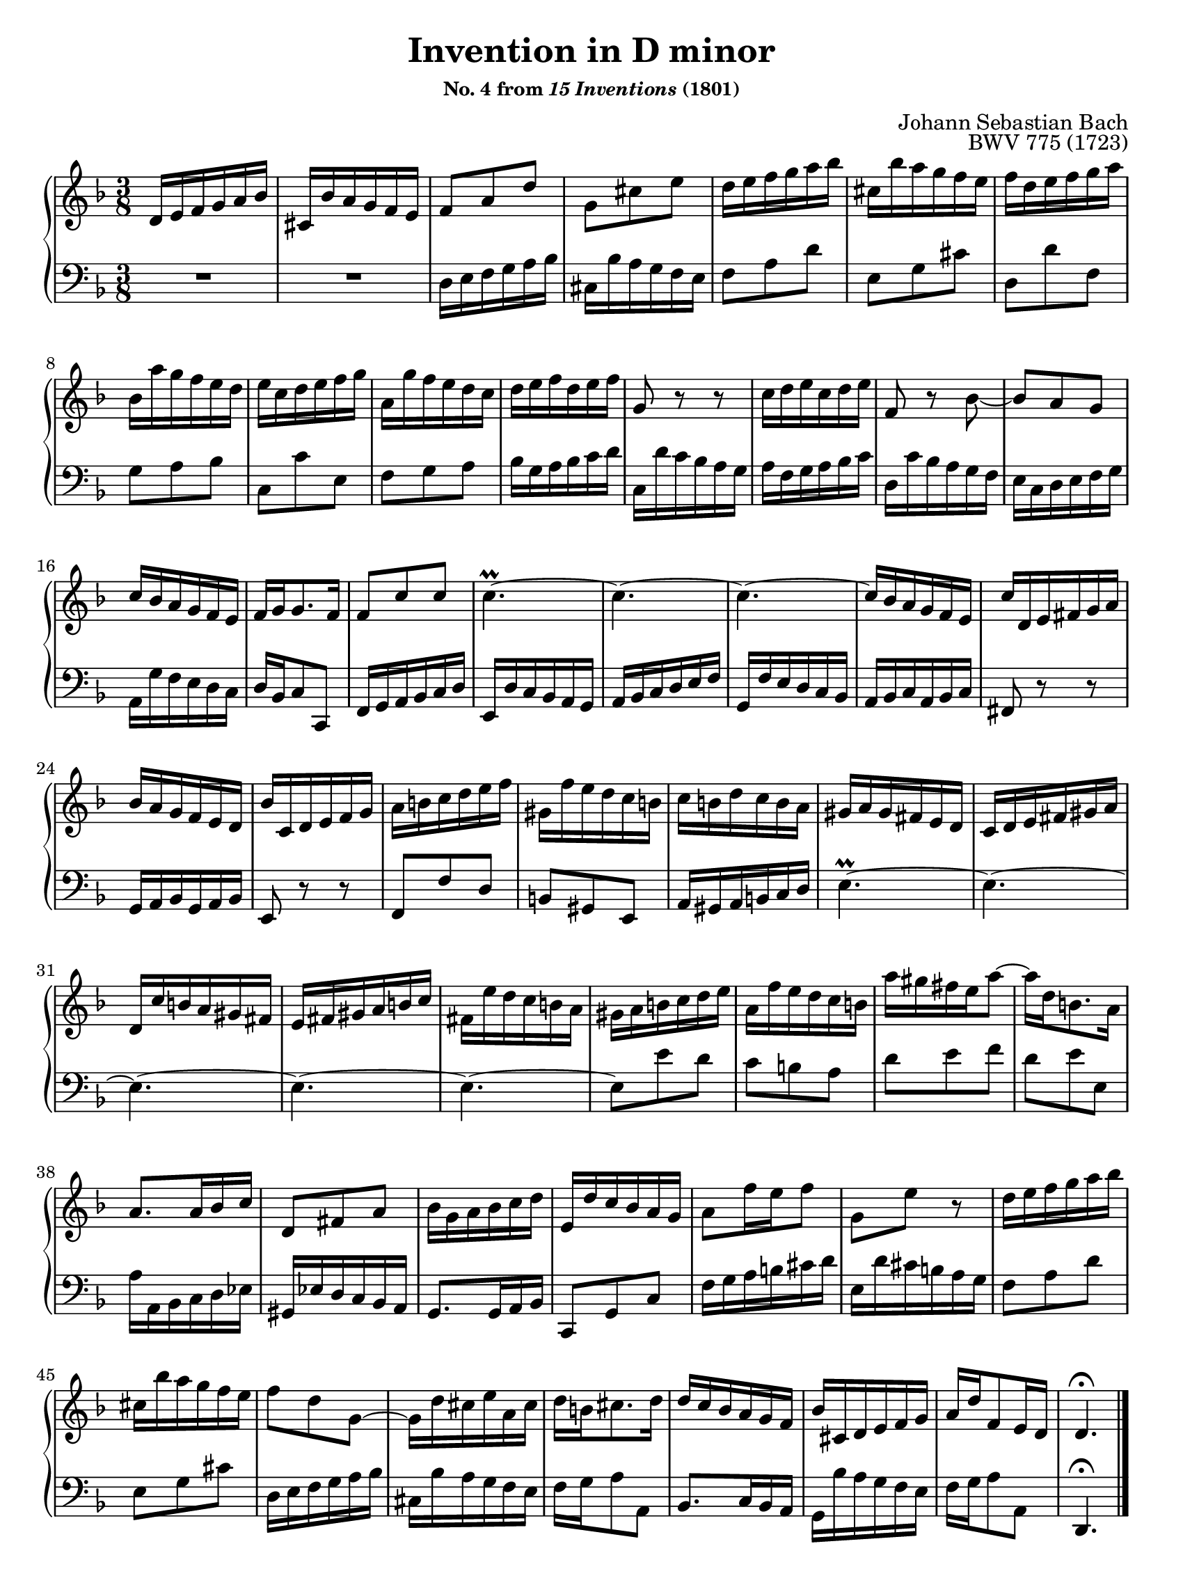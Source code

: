 \version "2.20.0"
\language "english"
\pointAndClickOff

#(set-default-paper-size "letter")
\paper {
  print-page-number = ##f
  indent = 0
  page-breaking = #ly:one-page-breaking
}

\header {
  title = "Invention in D minor"
  subsubtitle = \markup { "No. 4 from" \italic { "15 Inventions" } "(1801)" }
  composer = "Johann Sebastian Bach"
  opus = "BWV 775 (1723)"
  tagline = ##f
}

global = {
  \key d \minor
  \time 3/8
}

upperStaff = {
  \relative c' {
    d16 e f g a bf |
    cs, bf' a g f e |
    f8 a d |
    g, cs e |
    d16 e f g a bf |
    cs, bf' a g f e |
    f d e f g a | \break

    bf, a' g f e d |
    e c d e f g |
    a, g' f e d c |
    d e f d e f |
    g,8 r r |
    c16 d e c d e |
    f,8 r bf~ |
    8 a g | \break

    c16 bf a g f e |
    f g g8. f16 |
    f8 c' c |
    c4.~\prall |
    c4.~ |
    c4.~ |
    c16 bf a g f e |
    c' d, e fs g a | \break

    bf a g f e d |
    bf' c, d e f g |
    a b c d e f |
    gs, f' e d c b |
    c b d c b a |
    gs a gs fs e d |
    c d e fs gs a | \break

    d, c' b a gs fs |
    e fs gs a b c |
    fs, e' d c b a |
    gs a b c d e |
    a, f' e d c b |
    a' gs fs e a8~ |
    16 d, b8. a16 | \break

    a8. a16 bf c |
    d,8 fs a |
    bf16 g a bf c d |
    e, d' c bf a g |
    a8 f'16 e f8 |
    g, e' r |
    d16 e f g a bf | \break

    cs, bf' a g f e |
    f8 d g,~ |
    g16 d' cs e a, cs |
    d b cs8. d16 |
    d c bf a g f |
    bf cs, d e f g |
    a d f,8 e16 d |
    d4.\fermata
  }
  \bar "|."
}

lowerStaff = {
  \relative c {
    R4. |
    R4. |
    d16 e f g a bf |
    cs, bf' a g f e |
    f8 a d |
    e, g cs |
    d, d' f, |

    g a bf |
    c, c' e, |
    f g a |
    bf16 g a bf c d |
    c, d' c bf a g |
    a f g a bf c |
    d, c' bf a g f |
    e c d e f g |

    a, g' f e d c |
    d bf c8 c, |
    f16 g a bf c d |
    e, d' c bf a g |
    a bf c d e f |
    g, f' e d c bf |
    a bf c a bf c |
    fs,8 r r |

    g16 a bf g a bf |
    e,8 r r |
    f f' d |
    b gs e |
    a16 gs a b c d |
    e4.~\prall |
    e4.~ |

    e4.~ |
    e4.~ |
    e4.~ |
    e8 e' d |
    c b a |
    d e f |
    d e e, |

    a16 a, bf c d ef |
    gs, ef' d c bf a |
    g8. 16 a bf |
    c,8 g' c |
    f16 g a b cs d |
    e, d' cs b a g |
    f8 a d |

    e, g cs |
    d,16 e f g a bf |
    cs, bf' a g f e |
    f g a8 a, |
    bf8. c16 bf a |
    g bf' a g f e |
    f g a8 a, |
    d,4.\fermata |
  }
}

dynamics = {
}

pedalMarks = {
}

\score {
  \new PianoStaff <<
    \new Staff = "upper" {
      \clef treble
      \global
      \upperStaff
    }
    \new Dynamics {
      \global
      \dynamics
    }
    \new Staff = "lower" {
      \clef bass
      \global
      \lowerStaff
    }
    \new Dynamics {
      \global
      \pedalMarks
    }
  >>
}
